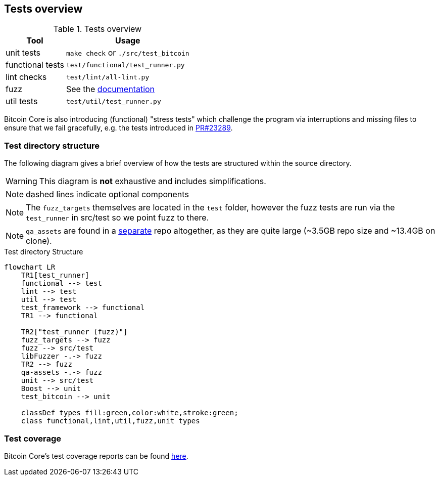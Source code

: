 :page-title: Tests overview
:page-nav_order: 30
:page-parent: Architecture
== Tests overview

.Tests overview
[%autowidth]
|===
|Tool |Usage

|unit tests
|`make check` or `./src/test_bitcoin`

|functional tests
|`test/functional/test_runner.py`

|lint checks
|`test/lint/all-lint.py`

|fuzz
|See the https://github.com/bitcoin/bitcoin/blob/master/doc/fuzzing.md[documentation^]

|util tests
|`test/util/test_runner.py`

|===

Bitcoin Core is also introducing (functional) "stress tests" which challenge the program via interruptions and missing files to ensure that we fail gracefully, e.g. the tests introduced in https://github.com/bitcoin/bitcoin/pull/23289[PR#23289^].

=== Test directory structure

The following diagram gives a brief overview of how the tests are structured within the source directory.

WARNING: This diagram is **not** exhaustive and includes simplifications.

NOTE: dashed lines indicate optional components

NOTE: The `fuzz_targets` themselves are located in the `test` folder, however the fuzz tests are run via the `test_runner` in src/test so we point fuzz to there.

NOTE: `qa_assets` are found in a https://github.com/bitcoin-core/qa-assets[separate^] repo altogether, as they are quite large (~3.5GB repo size and ~13.4GB on clone).

.Test directory Structure
[mermaid, target=bitcoin-core-tests, format=svg]
....
flowchart LR
    TR1[test_runner]
    functional --> test
    lint --> test
    util --> test
    test_framework --> functional
    TR1 --> functional

    TR2["test_runner (fuzz)"]
    fuzz_targets --> fuzz
    fuzz --> src/test
    libFuzzer -.-> fuzz
    TR2 --> fuzz
    qa-assets -.-> fuzz
    unit --> src/test
    Boost --> unit
    test_bitcoin --> unit

    classDef types fill:green,color:white,stroke:green;
    class functional,lint,util,fuzz,unit types
....

=== Test coverage

Bitcoin Core's test coverage reports can be found https://marcofalke.github.io/btc_cov/[here^].

